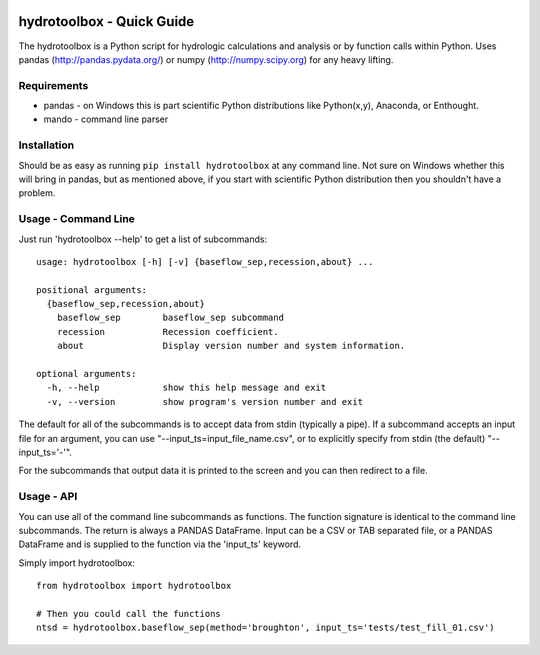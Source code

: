.. image:: https://github.com/timcera/hydrotoolbox/actions/workflows/python-package.yml/badge.svg
    :alt: Tests
    :target: https://github.com/timcera/hydrotoolbox/actions/workflows/python-package.yml
    :height: 20

.. image:: https://img.shields.io/coveralls/github/timcera/hydrotoolbox
    :alt: Test Coverage
    :target: https://coveralls.io/r/timcera/hydrotoolbox?branch=master
    :height: 20

.. image:: https://img.shields.io/pypi/v/hydrotoolbox.svg
    :alt: Latest release
    :target: https://pypi.python.org/pypi/hydrotoolbox/
    :height: 20

.. image:: https://img.shields.io/pypi/l/hydrotoolbox.svg
    :alt: BSD-3 clause license
    :target: https://pypi.python.org/pypi/hydrotoolbox/
    :height: 20

.. image:: https://img.shields.io/pypi/dd/hydrotoolbox.svg
    :alt: hydrotoolbox downloads
    :target: https://pypi.python.org/pypi/hydrotoolbox/
    :height: 20

.. image:: https://img.shields.io/pypi/pyversions/hydrotoolbox
    :alt: PyPI - Python Version
    :target: https://pypi.org/project/hydrotoolbox/
    :height: 20

hydrotoolbox - Quick Guide
==========================
The hydrotoolbox is a Python script for hydrologic calculations and analysis
or by function calls within Python.  Uses pandas (http://pandas.pydata.org/)
or numpy (http://numpy.scipy.org) for any heavy lifting.

Requirements
------------
* pandas - on Windows this is part scientific Python distributions like
  Python(x,y), Anaconda, or Enthought.

* mando - command line parser

Installation
------------
Should be as easy as running ``pip install hydrotoolbox``
at any command line.  Not sure on Windows whether this will bring
in pandas, but as mentioned above, if you start with scientific Python
distribution then you shouldn't have a problem.

Usage - Command Line
--------------------
Just run 'hydrotoolbox --help' to get a list of subcommands::


    usage: hydrotoolbox [-h] [-v] {baseflow_sep,recession,about} ...

    positional arguments:
      {baseflow_sep,recession,about}
        baseflow_sep        baseflow_sep subcommand
        recession           Recession coefficient.
        about               Display version number and system information.

    optional arguments:
      -h, --help            show this help message and exit
      -v, --version         show program's version number and exit

The default for all of the subcommands is to accept data from stdin (typically
a pipe).  If a subcommand accepts an input file for an argument, you can use
"--input_ts=input_file_name.csv", or to explicitly specify from stdin (the
default) "--input_ts='-'".

For the subcommands that output data it is printed to the screen and you can
then redirect to a file.

Usage - API
-----------
You can use all of the command line subcommands as functions.  The function
signature is identical to the command line subcommands.  The return is always
a PANDAS DataFrame.  Input can be a CSV or TAB separated file, or a PANDAS
DataFrame and is supplied to the function via the 'input_ts' keyword.

Simply import hydrotoolbox::

    from hydrotoolbox import hydrotoolbox

    # Then you could call the functions
    ntsd = hydrotoolbox.baseflow_sep(method='broughton', input_ts='tests/test_fill_01.csv')
